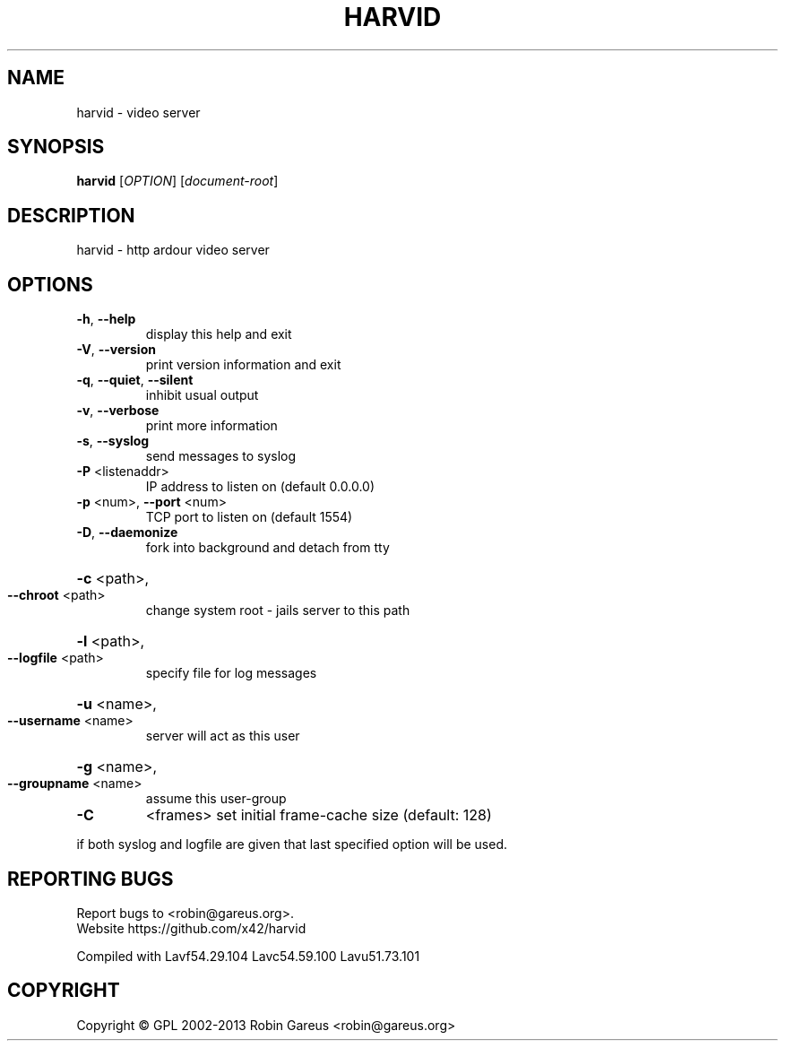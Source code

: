 .\" DO NOT MODIFY THIS FILE!  It was generated by help2man 1.40.4.
.TH HARVID "1" "February 2013" "harvid v0.2.0" "User Commands"
.SH NAME
harvid \- video server
.SH SYNOPSIS
.B harvid
[\fIOPTION\fR] [\fIdocument-root\fR]
.SH DESCRIPTION
harvid \- http ardour video server
.SH OPTIONS
.TP
\fB\-h\fR, \fB\-\-help\fR
display this help and exit
.TP
\fB\-V\fR, \fB\-\-version\fR
print version information and exit
.TP
\fB\-q\fR, \fB\-\-quiet\fR, \fB\-\-silent\fR
inhibit usual output
.TP
\fB\-v\fR, \fB\-\-verbose\fR
print more information
.TP
\fB\-s\fR, \fB\-\-syslog\fR
send messages to syslog
.TP
\fB\-P\fR <listenaddr>
IP address to listen on (default 0.0.0.0)
.TP
\fB\-p\fR <num>, \fB\-\-port\fR <num>
TCP port to listen on (default 1554)
.TP
\fB\-D\fR, \fB\-\-daemonize\fR
fork into background and detach from tty
.HP
\fB\-c\fR <path>,
.TP
\fB\-\-chroot\fR <path>
change system root \- jails server to this path
.HP
\fB\-l\fR <path>,
.TP
\fB\-\-logfile\fR <path>
specify file for log messages
.HP
\fB\-u\fR <name>,
.TP
\fB\-\-username\fR <name>
server will act as this user
.HP
\fB\-g\fR <name>,
.TP
\fB\-\-groupname\fR <name>
assume this user\-group
.TP
\fB\-C\fR
<frames>               set initial frame\-cache size (default: 128)
.PP
if both syslog and logfile are given that last specified option will be used.
.SH "REPORTING BUGS"
Report bugs to <robin@gareus.org>.
.br
Website https://github.com/x42/harvid
.PP
.br
Compiled with Lavf54.29.104 Lavc54.59.100 Lavu51.73.101
.SH COPYRIGHT
Copyright \(co GPL 2002\-2013 Robin Gareus <robin@gareus.org>
